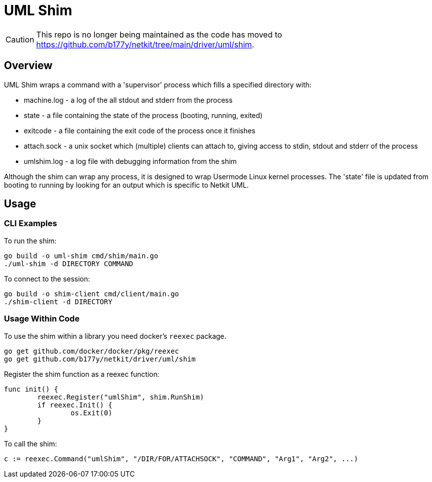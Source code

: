= UML Shim

CAUTION: This repo is no longer being maintained as the code has moved
to https://github.com/b177y/netkit/tree/main/driver/uml/shim.

== Overview

UML Shim wraps a command with a 'supervisor' process which fills a specified directory with:

* machine.log - a log of the all stdout and stderr from the process
* state - a file containing the state of the process (booting, running, exited)
* exitcode - a file containing the exit code of the process once it finishes
* attach.sock - a unix socket which (multiple) clients can attach to,
giving access to stdin, stdout and stderr of the process
* umlshim.log - a log file with debugging information from the shim

Although the shim can wrap any process,
it is designed to wrap Usermode Linux kernel processes.
The 'state' file is updated from booting to running by looking for
an output which is specific to Netkit UML.

== Usage

=== CLI Examples

To run the shim:

[source,sh]
----
go build -o uml-shim cmd/shim/main.go
./uml-shim -d DIRECTORY COMMAND
----

To connect to the session:

[source,sh]
----
go build -o shim-client cmd/client/main.go
./shim-client -d DIRECTORY
----

=== Usage Within Code

To use the shim within a library you need docker's `reexec` package.

[source,sh]
----
go get github.com/docker/docker/pkg/reexec
go get github.com/b177y/netkit/driver/uml/shim
----

Register the shim function as a reexec function:

[source,go]
----
func init() {
	reexec.Register("umlShim", shim.RunShim)
	if reexec.Init() {
		os.Exit(0)
	}
}
----

To call the shim:

[source,go]
----
c := reexec.Command("umlShim", "/DIR/FOR/ATTACHSOCK", "COMMAND", "Arg1", "Arg2", ...)
----
